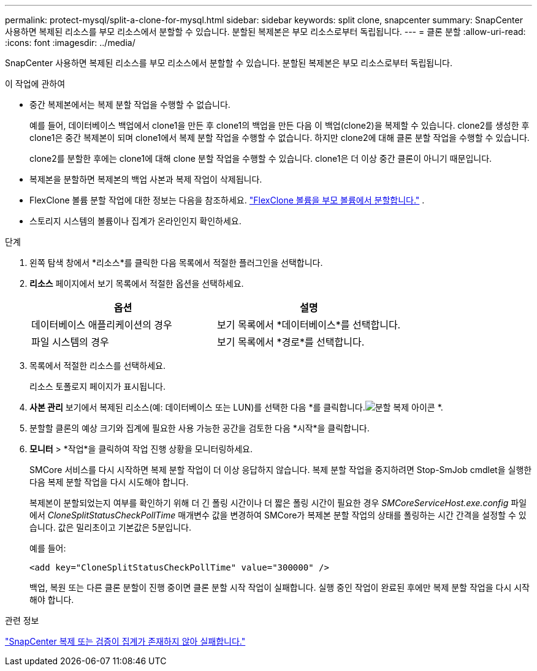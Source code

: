 ---
permalink: protect-mysql/split-a-clone-for-mysql.html 
sidebar: sidebar 
keywords: split clone, snapcenter 
summary: SnapCenter 사용하면 복제된 리소스를 부모 리소스에서 분할할 수 있습니다.  분할된 복제본은 부모 리소스로부터 독립됩니다. 
---
= 클론 분할
:allow-uri-read: 
:icons: font
:imagesdir: ../media/


[role="lead"]
SnapCenter 사용하면 복제된 리소스를 부모 리소스에서 분할할 수 있습니다.  분할된 복제본은 부모 리소스로부터 독립됩니다.

.이 작업에 관하여
* 중간 복제본에서는 복제 분할 작업을 수행할 수 없습니다.
+
예를 들어, 데이터베이스 백업에서 clone1을 만든 후 clone1의 백업을 만든 다음 이 백업(clone2)을 복제할 수 있습니다.  clone2를 생성한 후 clone1은 중간 복제본이 되며 clone1에서 복제 분할 작업을 수행할 수 없습니다.  하지만 clone2에 대해 클론 분할 작업을 수행할 수 있습니다.

+
clone2를 분할한 후에는 clone1에 대해 clone 분할 작업을 수행할 수 있습니다. clone1은 더 이상 중간 클론이 아니기 때문입니다.

* 복제본을 분할하면 복제본의 백업 사본과 복제 작업이 삭제됩니다.
* FlexClone 볼륨 분할 작업에 대한 정보는 다음을 참조하세요. https://docs.netapp.com/us-en/ontap/volumes/split-flexclone-from-parent-task.html["FlexClone 볼륨을 부모 볼륨에서 분할합니다."^] .
* 스토리지 시스템의 볼륨이나 집계가 온라인인지 확인하세요.


.단계
. 왼쪽 탐색 창에서 *리소스*를 클릭한 다음 목록에서 적절한 플러그인을 선택합니다.
. *리소스* 페이지에서 보기 목록에서 적절한 옵션을 선택하세요.
+
|===
| 옵션 | 설명 


 a| 
데이터베이스 애플리케이션의 경우
 a| 
보기 목록에서 *데이터베이스*를 선택합니다.



 a| 
파일 시스템의 경우
 a| 
보기 목록에서 *경로*를 선택합니다.

|===
. 목록에서 적절한 리소스를 선택하세요.
+
리소스 토폴로지 페이지가 표시됩니다.

. *사본 관리* 보기에서 복제된 리소스(예: 데이터베이스 또는 LUN)를 선택한 다음 *를 클릭합니다.image:../media/split_clone.gif["분할 복제 아이콘"] *.
. 분할할 클론의 예상 크기와 집계에 필요한 사용 가능한 공간을 검토한 다음 *시작*을 클릭합니다.
. *모니터* > *작업*을 클릭하여 작업 진행 상황을 모니터링하세요.
+
SMCore 서비스를 다시 시작하면 복제 분할 작업이 더 이상 응답하지 않습니다.  복제 분할 작업을 중지하려면 Stop-SmJob cmdlet을 실행한 다음 복제 분할 작업을 다시 시도해야 합니다.

+
복제본이 분할되었는지 여부를 확인하기 위해 더 긴 폴링 시간이나 더 짧은 폴링 시간이 필요한 경우 _SMCoreServiceHost.exe.config_ 파일에서 _CloneSplitStatusCheckPollTime_ 매개변수 값을 변경하여 SMCore가 복제본 분할 작업의 상태를 폴링하는 시간 간격을 설정할 수 있습니다.  값은 밀리초이고 기본값은 5분입니다.

+
예를 들어:

+
[listing]
----
<add key="CloneSplitStatusCheckPollTime" value="300000" />
----
+
백업, 복원 또는 다른 클론 분할이 진행 중이면 클론 분할 시작 작업이 실패합니다.  실행 중인 작업이 완료된 후에만 복제 분할 작업을 다시 시작해야 합니다.



.관련 정보
https://kb.netapp.com/Advice_and_Troubleshooting/Data_Protection_and_Security/SnapCenter/SnapCenter_clone_or_verfication_fails_with_aggregate_does_not_exist["SnapCenter 복제 또는 검증이 집계가 존재하지 않아 실패합니다."]
